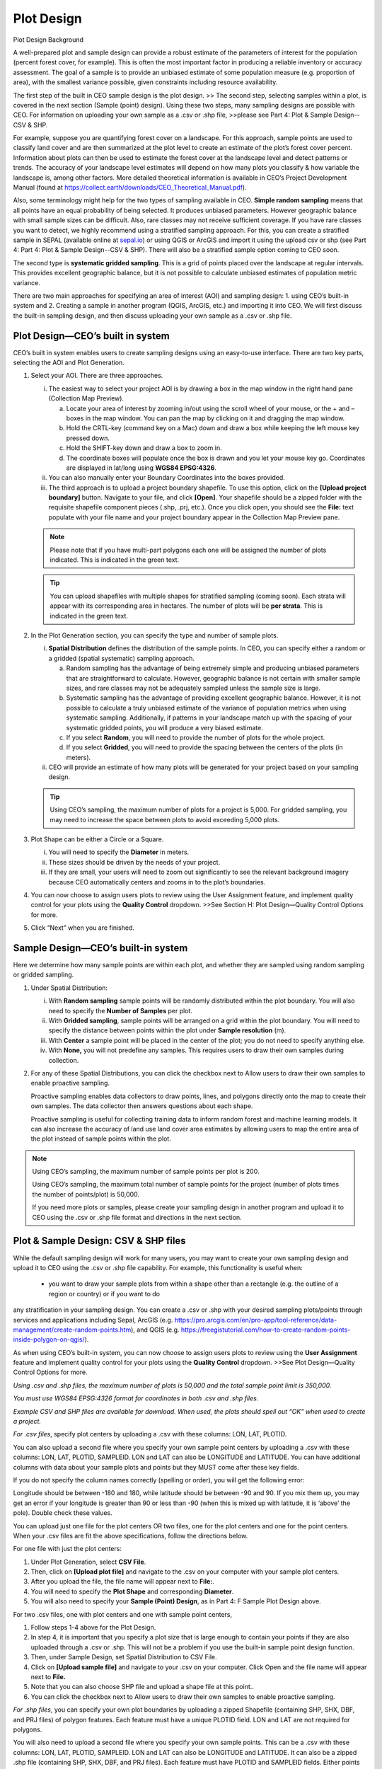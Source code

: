 Plot Design
===========

Plot Design Background

A well-prepared plot and sample design can provide a robust estimate of the parameters of interest for the population (percent forest cover, for example). This is often the most important factor in producing a reliable inventory or accuracy assessment. The goal of a sample is to provide an unbiased estimate of some population measure (e.g. proportion of area), with the smallest variance possible, given constraints including resource availability.

The first step of the built in CEO sample design is the plot design. >> The second step, selecting samples within a plot, is covered in the next section (Sample (point) design). Using these two steps, many sampling designs are possible with CEO. For information on uploading your own sample as a .csv or .shp file, >>please see Part 4: Plot & Sample Design--CSV & SHP.

For example, suppose you are quantifying forest cover on a landscape. For this approach, sample points are used to classify land cover and are then summarized at the plot level to create an estimate of the plot’s forest cover percent. Information about plots can then be used to estimate the forest cover at the landscape level and detect patterns or trends. The accuracy of your landscape level estimates will depend on how many plots you classify & how variable the landscape is, among other factors. More detailed theoretical information is available in CEO’s Project Development Manual (found at https://collect.earth/downloads/CEO_Theoretical_Manual.pdf).

Also, some terminology might help for the two types of sampling available in CEO. **Simple random sampling** means that all points have an equal probability of being selected. It produces unbiased parameters. However geographic balance with small sample sizes can be difficult. Also, rare classes may not receive sufficient coverage. If you have rare classes you want to detect, we highly recommend using a stratified sampling approach. For this, you can create a stratified sample in SEPAL (available online at `sepal.io <about:blank>`__) or using QGIS or ArcGIS and import it using the upload csv or shp (see Part 4: Part 4: Plot & Sample Design--CSV & SHP). There will also be a stratified sample option coming to CEO soon.

The second type is **systematic gridded sampling**. This is a grid of points placed over the landscape at regular intervals. This provides excellent geographic balance, but it is not possible to calculate unbiased estimates of population metric variance.

There are two main approaches for specifying an area of interest (AOI) and sampling design: 1. using CEO’s built-in system and 2. Creating a sample in another program (QGIS, ArcGIS, etc.) and importing it into CEO. We will first discuss the built-in sampling design, and then discuss uploading your own sample as a .csv or .shp file. 

Plot Design—CEO’s built in system
---------------------------------

CEO’s built in system enables users to create sampling designs using an easy-to-use interface. There are two key parts, selecting the AOI and Plot Generation. 

1. Select your AOI. There are three approaches.

   i. The easiest way to select your project AOI is by drawing a box in the map window in the right hand pane (Collection Map Preview).

      a. Locate your area of interest by zooming in/out using the scroll wheel of your mouse, or the + and – boxes in the map window. You can pan the map by clicking on it and dragging the map window.

      b. Hold the CRTL-key (command key on a Mac) down and draw a box while keeping the left mouse key pressed down.

      c. Hold the SHIFT-key down and draw a box to zoom in.

      d. The coordinate boxes will populate once the box is drawn and you let
         your mouse key go. Coordinates are displayed in lat/long using
         **WGS84 EPSG:4326**.

   ii. You can also manually enter your Boundary Coordinates into the boxes provided.

   iii. The third approach is to upload a project boundary shapefile. To use this option, click on the **[Upload project boundary]** button. Navigate to your file, and click **[Open]**. Your shapefile should be a zipped folder with the requisite shapefile component pieces (.shp, .prj, etc.). Once you click open, you should see the **File:** text populate with your file name and your project boundary appear in the Collection Map Preview pane. 
   
   .. note::
      
      Please note that if you have multi-part polygons each one will be assigned the number of plots indicated. This is indicated in the green text.

   .. tip::
      
      You can upload shapefiles with multiple shapes for stratified sampling (coming soon). Each strata will appear with its corresponding area in hectares. The number of plots will be **per strata**. This is indicated in the green text.

2. In the Plot Generation section, you can specify the type and number of sample plots.

   i. **Spatial Distribution** defines the distribution of the sample points. In CEO, you can specify either a random or a gridded (spatial systematic) sampling approach.

      a. Random sampling has the advantage of being extremely simple and producing unbiased parameters that are straightforward to calculate. However, geographic balance is not certain with smaller sample sizes, and rare classes may not be adequately sampled unless the sample size is large.

      b. Systematic sampling has the advantage of providing excellent geographic balance. However, it is not possible to calculate a truly unbiased estimate of the variance of population metrics when using systematic sampling. Additionally, if patterns in your landscape match up with the spacing of your systematic gridded points, you will produce a very biased estimate.

      c. If you select **Random**, you will need to provide the number of plots for the whole project.

      d. If you select **Gridded**, you will need to provide the spacing between the centers of the plots (in meters).

   ii. CEO will provide an estimate of how many plots will be generated for your project based on your sampling design.

   .. tip::
      
      Using CEO’s sampling, the maximum number of plots for a project is 5,000. For gridded sampling, you may need to increase the space between plots to avoid exceeding 5,000 plots.

3. Plot Shape can be either a Circle or a Square.

   i.   You will need to specify the **Diameter** in meters.

   ii.  These sizes should be driven by the needs of your project.

   iii. If they are small, your users will need to zoom out significantly to see the relevant background imagery because CEO automatically centers and zooms in to the plot’s boundaries.

4. You can now choose to assign users plots to review using the User Assignment feature, and implement quality control for your plots using the **Quality Control** dropdown. >>See Section H: Plot Design—Quality Control Options for more.

5. Click “Next” when you are finished.

Sample Design—CEO’s built-in system
-----------------------------------

Here we determine how many sample points are within each plot, and whether they are sampled using random sampling or gridded sampling.

1. Under Spatial Distribution:

   i.   With **Random sampling** sample points will be randomly distributed within the plot boundary. You will also need to specify the **Number of Samples** per plot.

   ii.  With **Gridded sampling**, sample points will be arranged on a grid within the plot boundary. You will need to specify the distance between points within the plot under **Sample resolution** (m).

   iii. With **Center** a sample point will be placed in the center of the plot; you do not need to specify anything else.

   iv.  With **None,** you will not predefine any samples. This requires users to draw their own samples during collection.

2. For any of these Spatial Distributions, you can click the checkbox next to Allow users to draw their own samples to enable proactive sampling.

   Proactive sampling enables data collectors to draw points, lines, and polygons directly onto the map to create their own samples. The data
   collector then answers questions about each shape.

   Proactive sampling is useful for collecting training data to inform random forest and machine learning models. It can also increase the accuracy of land use land cover area estimates by allowing users to map the entire area of the plot instead of sample points within the plot.

.. note::
   
   Using CEO’s sampling, the maximum number of sample points per plot is 200.
   
   Using CEO’s sampling, the maximum total number of sample points for the project (number of plots times the number of points/plot) is 50,000.

   If you need more plots or samples, please create your sampling design in another program and upload it to CEO using the .csv or .shp file format and directions in the next section.

Plot & Sample Design: CSV & SHP files
-------------------------------------

While the default sampling design will work for many users, you may want to create your own sampling design and upload it to CEO using the .csv
or .shp file capability. For example, this functionality is useful when: 

   - you want to draw your sample plots from within a shape other than a rectangle (e.g. the outline of a region or country) or if you want to do
any stratification in your sampling design. You can create a .csv or .shp with your desired sampling plots/points through services and applications including Sepal, ArcGIS (e.g. https://pro.arcgis.com/en/pro-app/tool-reference/data-management/create-random-points.htm), and QGIS (e.g. https://freegistutorial.com/how-to-create-random-points-inside-polygon-on-qgis/).

As when using CEO’s built-in system, you can now choose to assign users plots to review using the **User Assignment** feature and implement quality control for your plots using the **Quality Control** dropdown. >>See Plot Design—Quality Control Options for more.

*Using .csv and .shp files, the maximum number of plots is 50,000 and
the total sample point limit is 350,000.*

*You must use WGS84 EPSG:4326 format for coordinates in both .csv and
.shp files.*

*Example CSV and SHP files are available for download. When used, the
plots should spell out “OK” when used to create a project.*

*For .csv files*, specify plot centers by uploading a .csv with these
columns: LON, LAT, PLOTID.

You can also upload a second file where you specify your own sample
point centers by uploading a .csv with these columns: LON, LAT, PLOTID,
SAMPLEID. LON and LAT can also be LONGITUDE and LATITUDE. You can have
additional columns with data about your sample plots and points but they
MUST come after these key fields.

If you do not specify the column names correctly (spelling or order),
you will get the following error:

Longitude should be between -180 and 180, while latitude should be
between -90 and 90. If you mix them up, you may get an error if your
longitude is greater than 90 or less than -90 (when this is mixed up
with latitude, it is ‘above’ the pole). Double check these values.

You can upload just one file for the plot centers OR two files, one for
the plot centers and one for the point centers. When your .csv files are
fit the above specifications, follow the directions below.

For one file with just the plot centers:

1. Under Plot Generation, select **CSV File**.

2. Then, click on **[Upload plot file]** and navigate to the .csv on
   your computer with your sample plot centers.

3. After you upload the file, the file name will appear next to
   **File:**.

4. You will need to specify the **Plot Shape** and corresponding
   **Diameter**.

5. You will also need to specify your **Sample (Point) Design**, as in
   Part 4: F Sample Plot Design above.

For two .csv files, one with plot centers and one with sample point
centers,

1. Follow steps 1-4 above for the Plot Design.

2. In step 4, it is important that you specify a plot size that is large
   enough to contain your points if they are also uploaded through a
   .csv or .shp. This will not be a problem if you use the built-in
   sample point design function.

3. Then, under Sample Design, set Spatial Distribution to CSV File.

4. Click on **[Upload sample file]** and navigate to your .csv on your
   computer. Click Open and the file name will appear next to **File.**

5. Note that you can also choose SHP file and upload a shape file at
   this point..

6. You can click the checkbox next to Allow users to draw their own
   samples to enable proactive sampling.

*For .shp files*, you can specify your own plot boundaries by uploading
a zipped Shapefile (containing SHP, SHX, DBF, and PRJ files) of polygon
features. Each feature must have a unique PLOTID field. LON and LAT are
not required for polygons.

You will also need to upload a second file where you specify your own
sample points. This can be a .csv with these columns: LON, LAT, PLOTID,
SAMPLEID. LON and LAT can also be LONGITUDE and LATITUDE. It can also be
a zipped .shp file (containing SHP, SHX, DBF, and PRJ files). Each
feature must have PLOTID and SAMPLEID fields. Either points or polygons
will work for the sample point file, though point files must include LON
and LAT. As with .csv files, you can have additional fields with
information about your plots and points if and only if they come after
these key fields.

If you do not specify your PLOTID in the sample point .csv or .shp zip
file, you will get the following errors:

You can zip your files easily in Windows by selecting the relevant
files, right clicking on one, and the clicking **[Send to] ->
[Compressed (zipped) folder]**.

For a Mac, select the relevant files, right click on one of the files,
and select **[Compress Items]** from the pop-up menu.

When your .shp files fit the above specifications, follow the directions
below.

1. Under Plot Generation, set **Spatial Distribution** to **SHP File**.
   You must have the radio point selected before the button to upload
   becomes available.

2. Then, click on **[Upload plot file]** and navigate to your zipped
   .shp file.

3. Click [Next]. Under Sample Design, set Spatial Distribution to SHP
   File.

4. Click on [Upload sample file] and navigate to the zipped .shp file
   with your sample point points or polygons and select it.

5. This will also work with CSV File.

When you download your collected data, any column with extra information
that were present in the uploaded .csv and .shp files will be preserved
in the downloaded data (See Part 6: B). These columns can also be
displayed in the Data Collection pane (see Part B Project
Overview).\ |image5|

